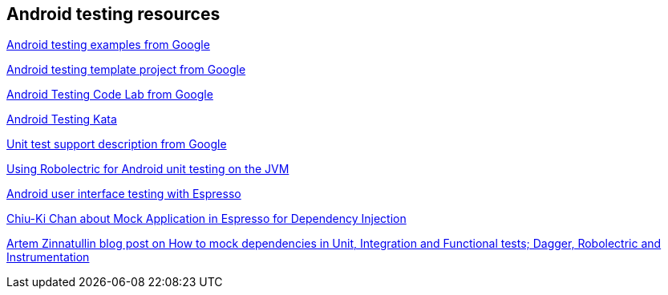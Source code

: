 [[androidtestinresources]]
== Android testing resources

https://github.com/googlesamples/android-testing[Android testing examples from Google]

https://github.com/googlesamples/android-testing-templates[Android testing template project from Google]

https://codelabs.developers.google.com/codelabs/android-testing[Android Testing Code Lab from Google]

https://github.com/benbaxter/android-unit-test-kata[Android Testing Kata]

http://tools.android.com/tech-docs/unit-testing-support[Unit test support description from Google]

http://www.vogella.com/tutorials/Robolectric/article.html[Using Robolectric for Android unit testing on the JVM]

http://www.vogella.com/tutorials/AndroidTestingEspresso/article.html[Android user interface testing with Espresso]

http://blog.sqisland.com/2015/12/mock-application-in-espresso.html[Chiu-Ki Chan about Mock Application in Espresso for Dependency Injection]

https://artemzin.com/blog/how-to-mock-dependencies-in-unit-integration-and-functional-tests-dagger-robolectric-instrumentation[Artem Zinnatullin blog post on How to mock dependencies in Unit, Integration and Functional tests; Dagger, Robolectric and Instrumentation]


